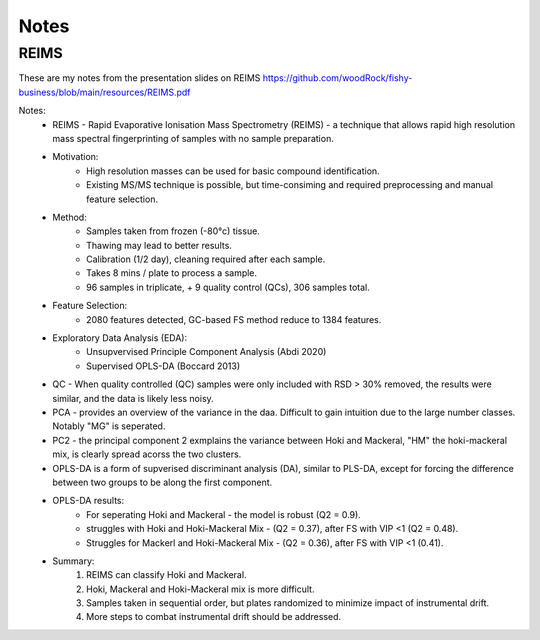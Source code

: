 Notes
=====

REIMS 
-----

These are my notes from the presentation slides on REIMS https://github.com/woodRock/fishy-business/blob/main/resources/REIMS.pdf

Notes: 
    * REIMS -  Rapid Evaporative Ionisation Mass Spectrometry (REIMS) - a technique that allows rapid high resolution mass spectral fingerprinting of samples with no sample preparation. 
    * Motivation:
        * High resolution masses can be used for basic compound identification. 
        * Existing MS/MS technique is possible, but time-consiming and required preprocessing and manual feature selection. 
    * Method: 
        * Samples taken from frozen (-80°c) tissue.
        * Thawing may lead to better results. 
        * Calibration (1/2 day), cleaning required after each sample. 
        * Takes 8 mins / plate to process a sample. 
        * 96 samples in triplicate, + 9 quality control (QCs), 306 samples total. 
    * Feature Selection: 
        * 2080 features detected, GC-based FS method reduce to 1384 features. 
    * Exploratory Data Analysis (EDA):
        * Unsupvervised Principle Component Analysis (Abdi 2020)
        * Supervised OPLS-DA (Boccard 2013)
    * QC - When quality controlled (QC) samples were only included with RSD > 30% removed, the results were similar, and the data is likely less noisy. 
    * PCA - provides an overview of the variance in the daa. Difficult to gain intuition due to the large number classes. Notably "MG" is seperated. 
    * PC2 - the principal component 2 exmplains the variance between Hoki and Mackeral, "HM" the hoki-mackeral mix, is clearly spread acorss the two clusters. 
    * OPLS-DA is a form of supverised discriminant analysis (DA), similar to PLS-DA, except for forcing the difference between two groups to be along the first component. 
    * OPLS-DA results: 
        * For seperating Hoki and Mackeral - the model is robust (Q2 = 0.9).
        * struggles with Hoki and Hoki-Mackeral Mix - (Q2 = 0.37), after FS with VIP <1 (Q2 = 0.48). 
        * Struggles for Mackerl and Hoki-Mackeral Mix - (Q2 = 0.36), after FS with VIP <1 (0.41). 
    * Summary: 
        1. REIMS can classify Hoki and Mackeral. 
        2. Hoki, Mackeral and Hoki-Mackeral mix is more difficult. 
        3. Samples taken in sequential order, but plates randomized to minimize impact of instrumental drift. 
        4. More steps to combat instrumental drift should be addressed.  
